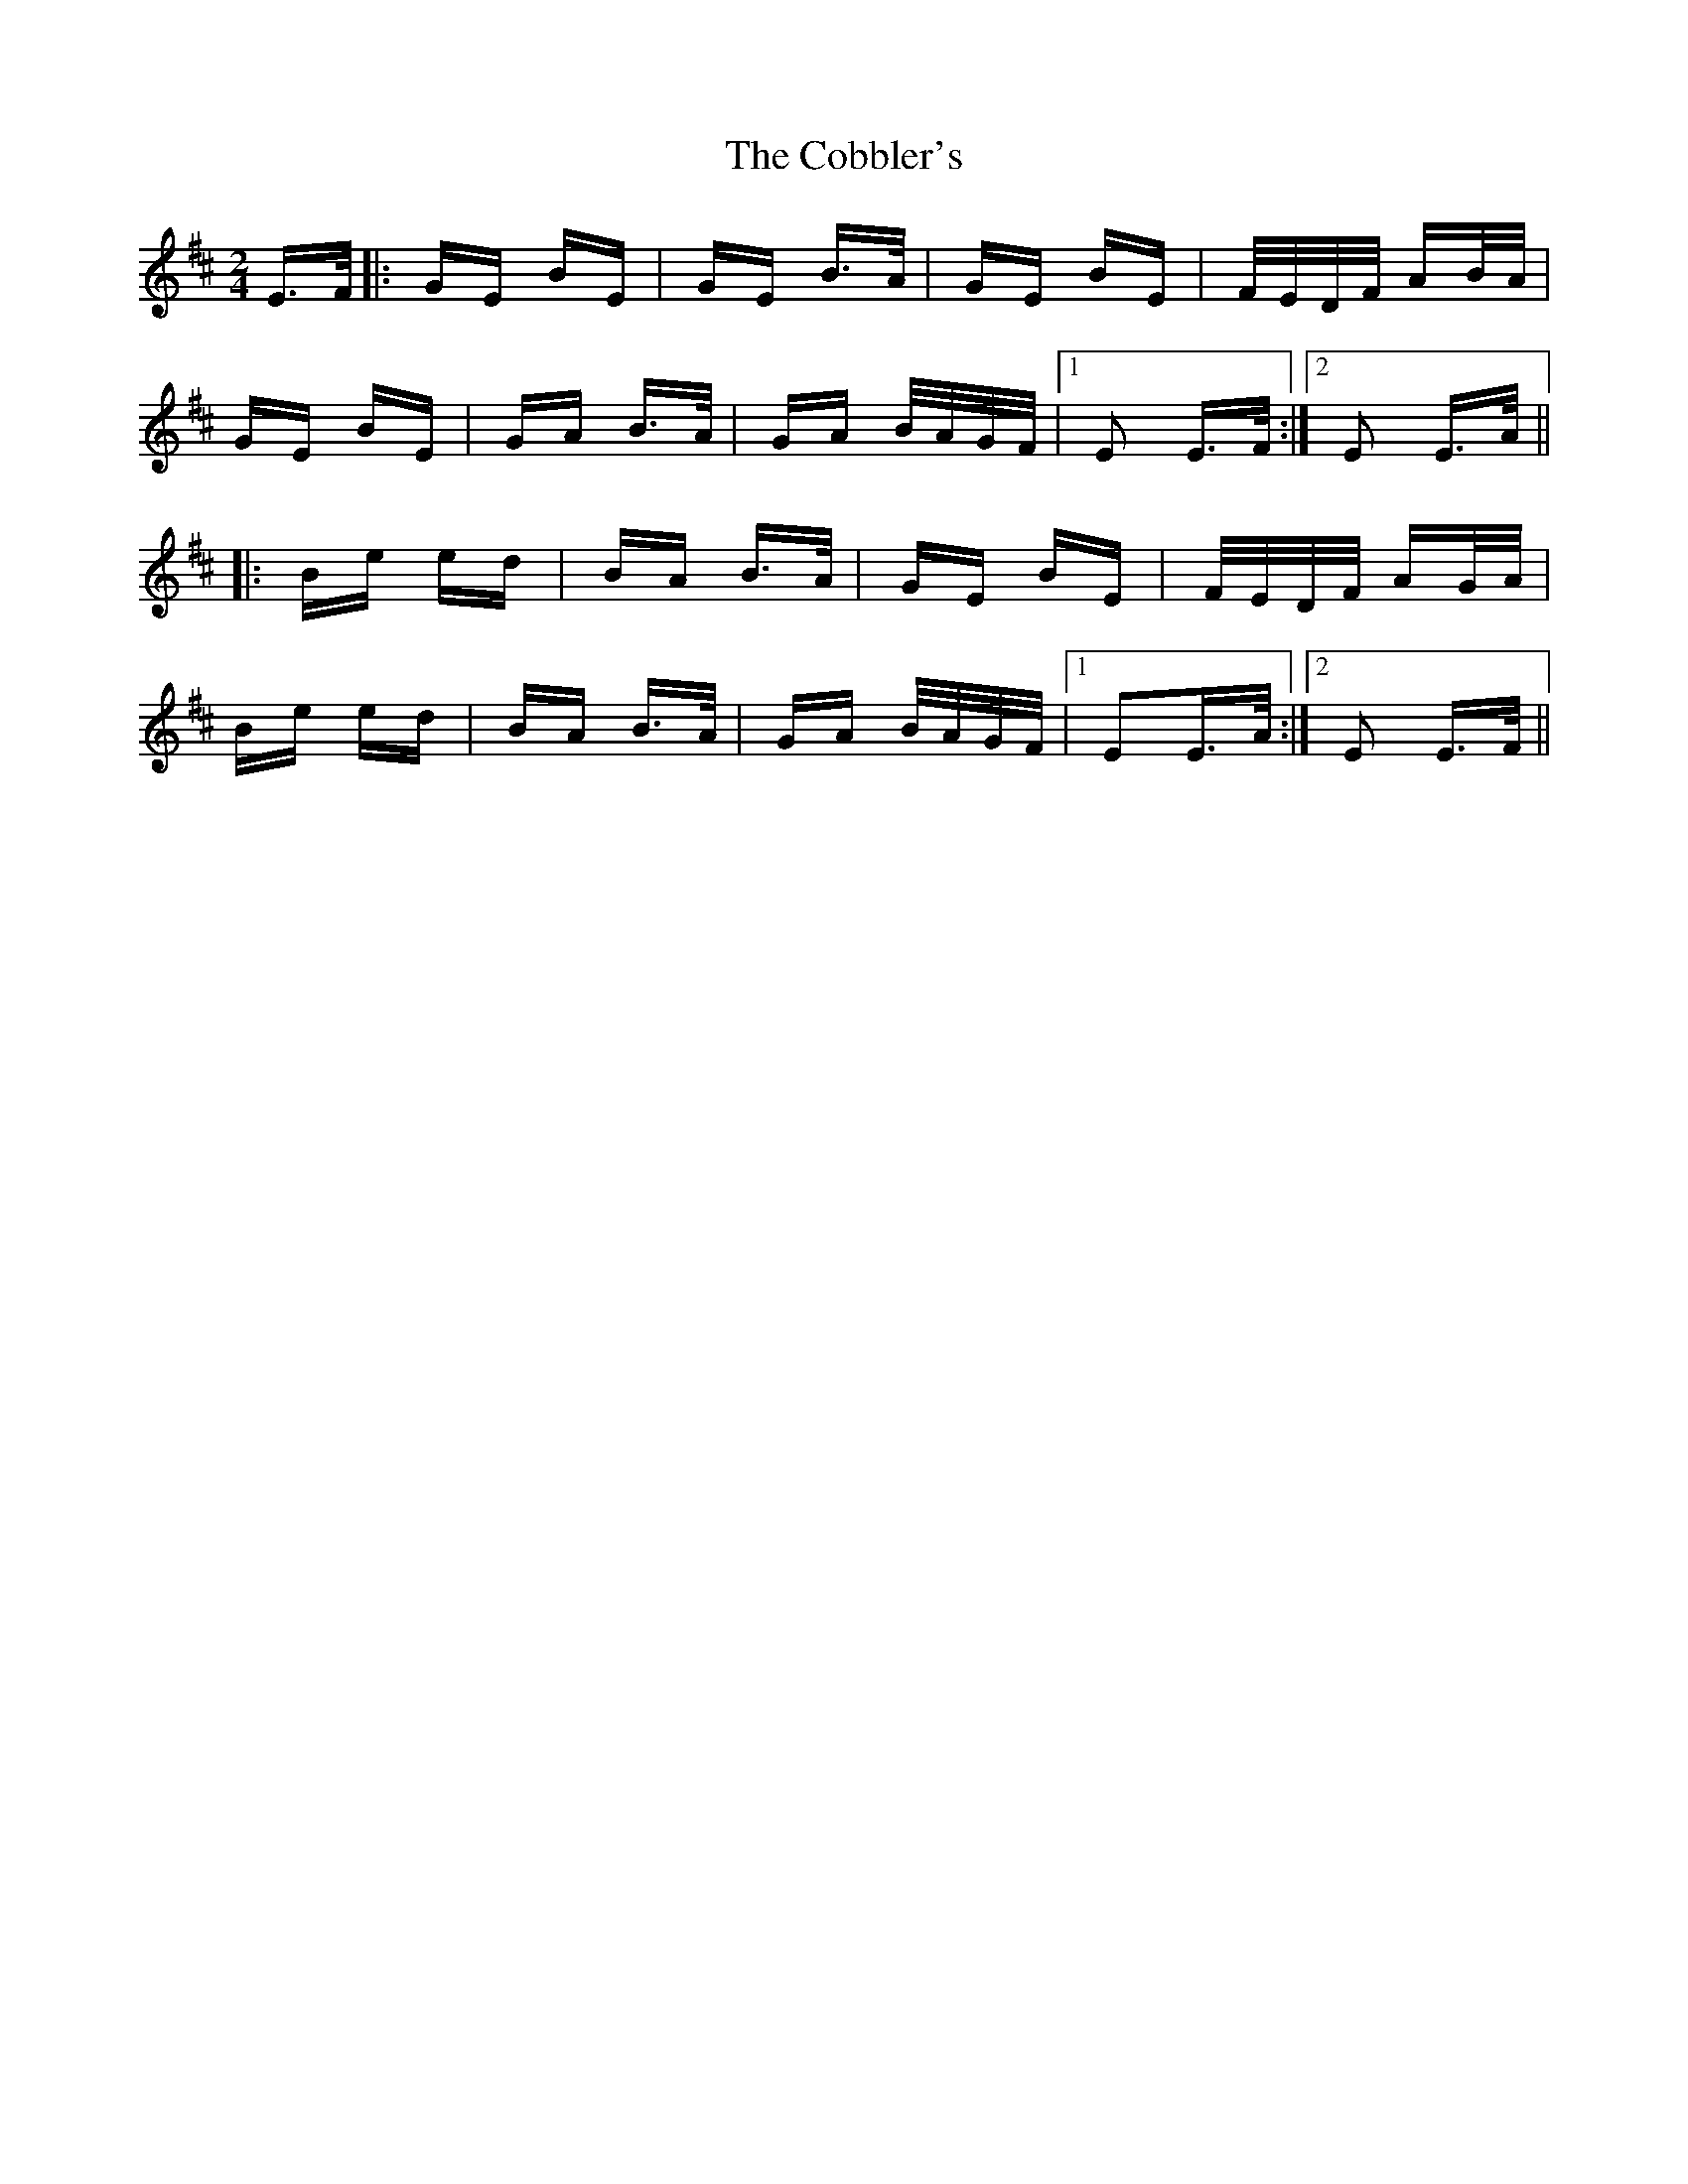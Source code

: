 X: 7517
T: Cobbler's, The
R: polka
M: 2/4
K: Edorian
E>F|:GE BE|GE B>A|GE BE|F/E/D/F/ AB/A/|
GE BE|GA B>A|GA B/A/G/F/|1 E2 E>F:|2 E2 E>A||
|:Be ed|BA B>A|GE BE|F/E/D/F/ AG/A/|
Be ed|BA B>A|GA B/A/G/F/|1 E2E>A:|2 E2 E>F||

